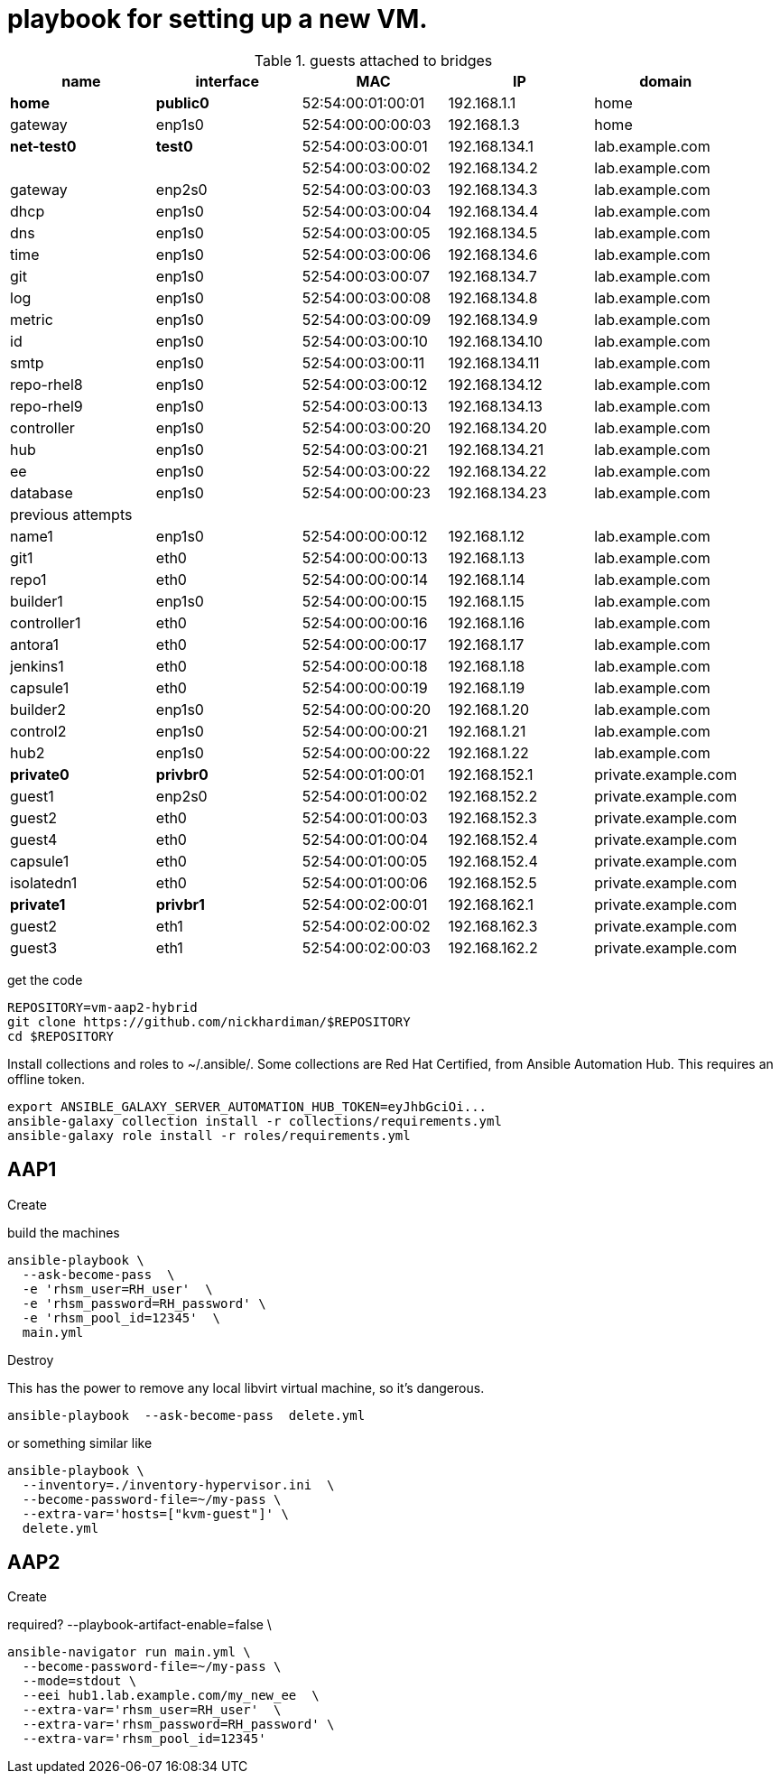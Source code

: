 = playbook for setting up a new VM.


.guests attached to bridges
[%header,format=csv]
|===
name,         interface, MAC,               IP,              domain
*home*,    *public0*,    52:54:00:01:00:01, 192.168.1.1,     home
gateway,      enp1s0,    52:54:00:00:00:03, 192.168.1.3,     home

*net-test0*,  *test0*,   52:54:00:03:00:01, 192.168.134.1,   lab.example.com
 ,           ,           52:54:00:03:00:02, 192.168.134.2,   lab.example.com
gateway,      enp2s0,    52:54:00:03:00:03, 192.168.134.3,   lab.example.com
dhcp,         enp1s0,    52:54:00:03:00:04, 192.168.134.4,   lab.example.com
dns,          enp1s0,    52:54:00:03:00:05, 192.168.134.5,   lab.example.com
time,         enp1s0,    52:54:00:03:00:06, 192.168.134.6,   lab.example.com
git,          enp1s0,    52:54:00:03:00:07, 192.168.134.7,   lab.example.com
log,          enp1s0,    52:54:00:03:00:08, 192.168.134.8,   lab.example.com
metric,       enp1s0,    52:54:00:03:00:09, 192.168.134.9,   lab.example.com
id,           enp1s0,    52:54:00:03:00:10, 192.168.134.10,  lab.example.com
smtp,         enp1s0,    52:54:00:03:00:11, 192.168.134.11,  lab.example.com
repo-rhel8,   enp1s0,    52:54:00:03:00:12, 192.168.134.12,  lab.example.com
repo-rhel9,   enp1s0,    52:54:00:03:00:13, 192.168.134.13,  lab.example.com

controller,   enp1s0,    52:54:00:03:00:20, 192.168.134.20,  lab.example.com
hub,          enp1s0,    52:54:00:03:00:21, 192.168.134.21,  lab.example.com
ee,           enp1s0,    52:54:00:03:00:22, 192.168.134.22,  lab.example.com
database,     enp1s0,    52:54:00:00:00:23, 192.168.134.23,  lab.example.com

previous attempts,,,,

name1,         enp1s0,   52:54:00:00:00:12, 192.168.1.12, lab.example.com
git1,            eth0,   52:54:00:00:00:13, 192.168.1.13, lab.example.com
repo1,           eth0,   52:54:00:00:00:14, 192.168.1.14, lab.example.com
builder1,      enp1s0,   52:54:00:00:00:15, 192.168.1.15, lab.example.com
controller1,     eth0,   52:54:00:00:00:16, 192.168.1.16, lab.example.com
antora1,         eth0,   52:54:00:00:00:17, 192.168.1.17, lab.example.com
jenkins1,        eth0,   52:54:00:00:00:18, 192.168.1.18, lab.example.com
capsule1,        eth0,   52:54:00:00:00:19, 192.168.1.19, lab.example.com
builder2,      enp1s0,   52:54:00:00:00:20, 192.168.1.20,  lab.example.com
control2,      enp1s0,   52:54:00:00:00:21, 192.168.1.21,  lab.example.com
hub2,          enp1s0,   52:54:00:00:00:22, 192.168.1.22,  lab.example.com
*private0*,   *privbr0*, 52:54:00:01:00:01, 192.168.152.1,  private.example.com
guest1,       enp2s0,    52:54:00:01:00:02, 192.168.152.2,  private.example.com
guest2,       eth0,      52:54:00:01:00:03, 192.168.152.3,  private.example.com
guest4,          eth0,   52:54:00:01:00:04, 192.168.152.4, private.example.com
capsule1,        eth0,   52:54:00:01:00:05, 192.168.152.4,  private.example.com
isolatedn1,      eth0,   52:54:00:01:00:06, 192.168.152.5,  private.example.com
*private1*,   *privbr1*, 52:54:00:02:00:01, 192.168.162.1,  private.example.com
guest2,       eth1,      52:54:00:02:00:02, 192.168.162.3,  private.example.com
guest3,       eth1,      52:54:00:02:00:03, 192.168.162.2,  private.example.com

|===

get the code

[source,shell]
....
REPOSITORY=vm-aap2-hybrid
git clone https://github.com/nickhardiman/$REPOSITORY
cd $REPOSITORY
....

Install collections and roles to ~/.ansible/. 
Some collections are Red Hat Certified, from Ansible Automation Hub.
This requires an offline token. 

[source,shell]
....
export ANSIBLE_GALAXY_SERVER_AUTOMATION_HUB_TOKEN=eyJhbGciOi...
ansible-galaxy collection install -r collections/requirements.yml 
ansible-galaxy role install -r roles/requirements.yml 
....

== AAP1

Create

build the machines

[source,shell]
....
ansible-playbook \
  --ask-become-pass  \
  -e 'rhsm_user=RH_user'  \
  -e 'rhsm_password=RH_password' \
  -e 'rhsm_pool_id=12345'  \
  main.yml
....

Destroy

This has the power to remove any local libvirt virtual machine, so it's dangerous. 

[source,shell]
....
ansible-playbook  --ask-become-pass  delete.yml
....

or something similar like

[source,shell]
....
ansible-playbook \
  --inventory=./inventory-hypervisor.ini  \
  --become-password-file=~/my-pass \
  --extra-var='hosts=["kvm-guest"]' \
  delete.yml 
....

== AAP2

Create

required?
  --playbook-artifact-enable=false \

[source,shell]
....
ansible-navigator run main.yml \
  --become-password-file=~/my-pass \
  --mode=stdout \
  --eei hub1.lab.example.com/my_new_ee  \
  --extra-var='rhsm_user=RH_user'  \
  --extra-var='rhsm_password=RH_password' \
  --extra-var='rhsm_pool_id=12345'  
....


